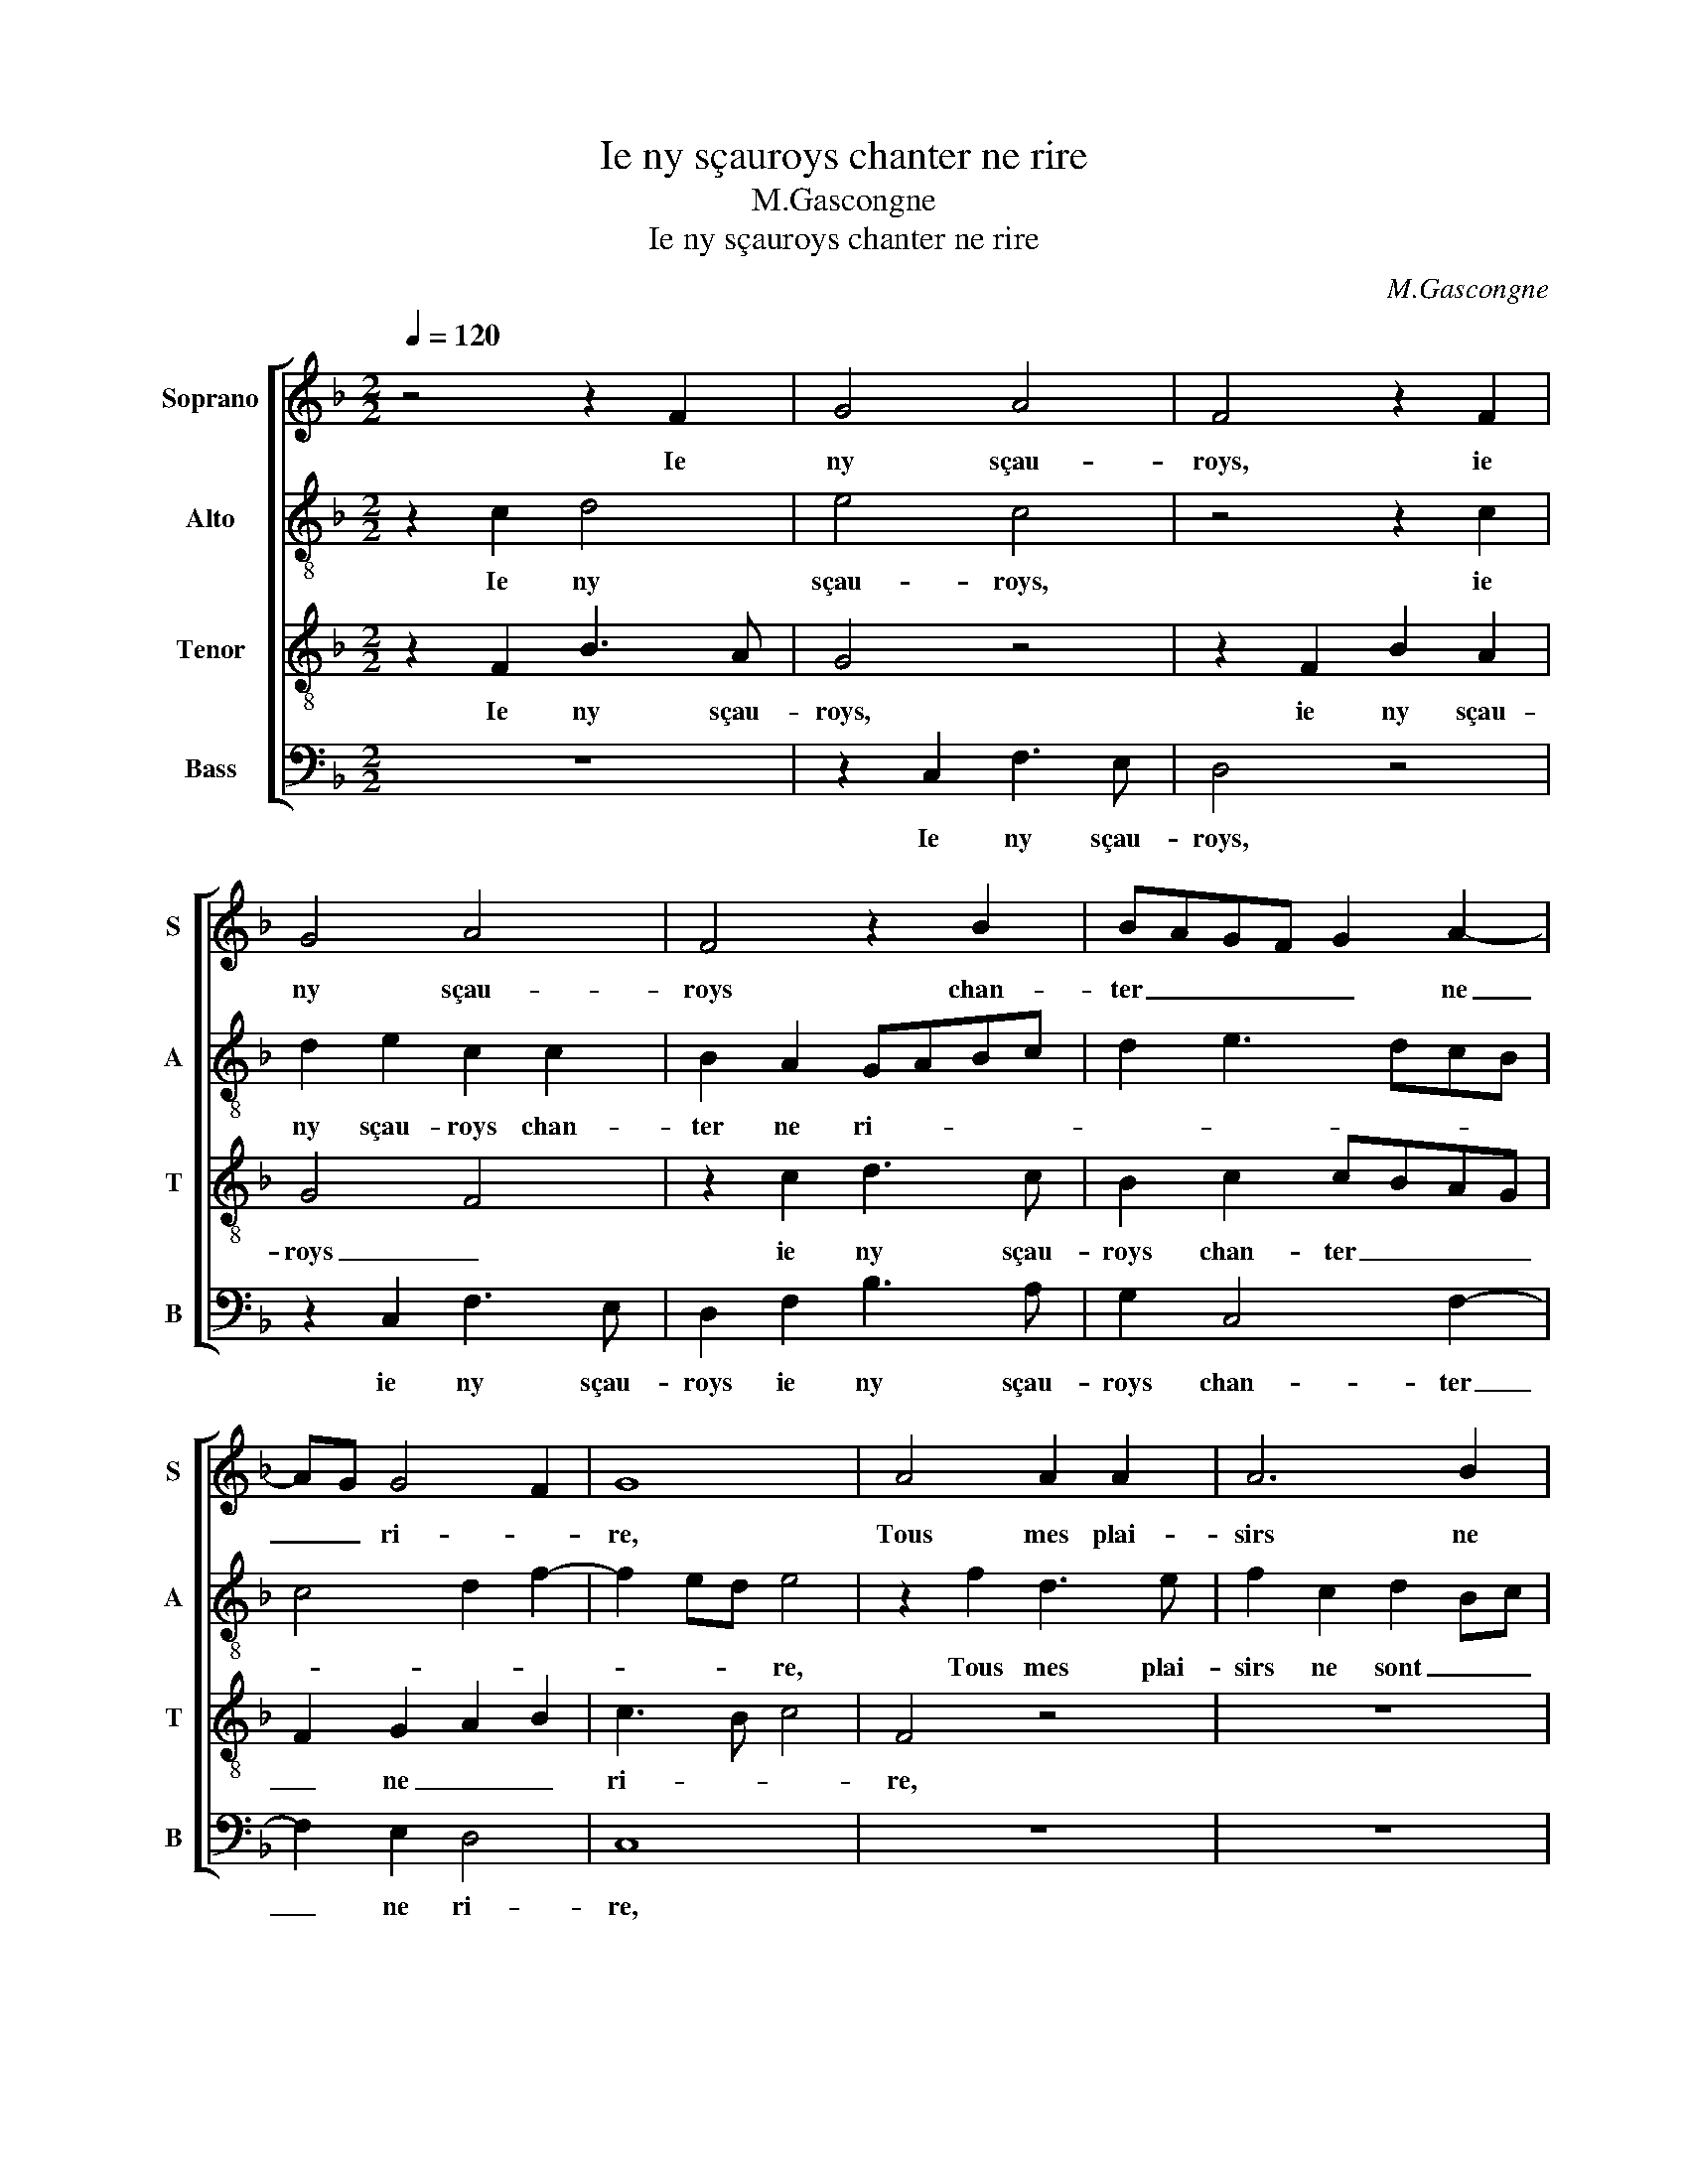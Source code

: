 X:1
T:Ie ny sçauroys chanter ne rire
T:M.Gascongne
T:Ie ny sçauroys chanter ne rire
C:M.Gascongne
%%score [ 1 2 3 4 ]
L:1/8
Q:1/4=120
M:2/2
K:F
V:1 treble nm="Soprano" snm="S"
V:2 treble-8 nm="Alto" snm="A"
V:3 treble-8 nm="Tenor" snm="T"
V:4 bass nm="Bass" snm="B"
V:1
 z4 z2 F2 | G4 A4 | F4 z2 F2 | G4 A4 | F4 z2 B2 | BAGF G2 A2- | AG G4 F2 | G8 | A4 A2 A2 | A6 B2 | %10
w: Ie|ny sçau-|roys, ie|ny sçau-|roys chan-|ter _ _ _ _ ne|_ _ ri- *|re,|Tous mes plai-|sirs ne|
 A2 GF G2 G2 | F2 A2 A2 A2 | A6 B2 | A2 GF G2 G2 | F8 | z8 | z8 | z8 | z8 | A4 A2 A2 | A6 B2 | %21
w: sont _ _ _ que|pleurs, Tous mes plai-|sirs ne|sont _ _ _ que|pleurs,|||||Puis que suys|loing de|
 A2 GF G2 G2 | F4 z2 F2 | G4 A4 | F4 z2 F2 | G4 A4 | F4 z2 B2 | BAGF G2 A2- | AG G4 F2 | G8 | %30
w: mes _ _ _ a-|mours: Ve-|la pour-|quoy, ve-|la pour-|quoy mon|po- * * * vre cueur|_ sou- spi- *|re.|
 z4 z2 F2 | G2 G2 A2 A2 | F2 F2 z2 F2 | G2 G2 A2 A2 | F2 F2 z4 | z8 | z8 | z2 F2 G2 G2 | %38
w: M'a-|mour et m'a- mi-|et- te, Ma|gen- te go- di-|net- te,|||Sou- vent ie|
 A2 A2 F2 F2 | z4 z2 F2 | G2 G2 A2 A2 | F2 F2 z4 | B4 A2 G2- | G2 F4 E2 | F8 | z2 F2 G2 G2 | %46
w: vous sou- hai- te|En|ma cham- bre se-|cret- te|Pour mieulx iou-|* yr de|vous,|Sou- vent ie|
 A2 A2 F2 F2 | z4 z2 F2 | G2 G2 A2 A2 | F2 F2 z4 | B4 A2 G2- | GF F4 E2 | F4 z4 | B4 A2 G2- | %54
w: vous sou- hai- te|En|ma cham- bre se-|cret- te|Pour mieulx iou-|* * yr de|vous,|Pour mieulx iou-|
 GF F4 E2 | F8 |] %56
w: * * yr de|vous.|
V:2
 z2 c2 d4 | e4 c4 | z4 z2 c2 | d2 e2 c2 c2 | B2 A2 GABc | d2 e3 dcB | c4 d2 f2- | f2 ed e4 | %8
w: Ie ny|sçau- roys,|ie|ny sçau- roys chan-|ter ne ri- * * *|||* * * re,|
 z2 f2 d3 e | f2 c2 d2 Bc | de f4 e2 | f4 z2 f2 | f3 e f2 g2- | gf f4 e2 | f2 c2 d2 d2 | %15
w: Tous mes plai-|sirs ne sont _ _|_ _ _ que|pleurs, Tous|mes plai- sirs ne|_ _ sont que|pleurs, Puis que suys|
 cBAG F2 f2 | f2 e2 f4 | z8 | z2 c2 d2 d2 | cBAG F2 f2 | f2 ed c2 e2- | e2 d4 c2 | d4 z2 d2- | %23
w: loing _ _ _ _ de|mes a- mours,||Puis que suys|loing _ _ _ _ de|mes _ _ _ a-||mours: Ve-|
 d2 e2 f4 | d4 z2 d2- | d2 e2 f4 | d3 e f2 g2 | gfed e2 f2 | e2 c2 d4 | B4 z2 G2 | A3 A B2 A2 | %31
w: * la pour-|quoy, ve-|* la pour-|quoy _ _ mon|po- * * * vre cueur|sou- * spi-|re. M'a-|mour et m'a- mi-|
 G4 F2 A2 | A3 A B2 A2 | G4 F2 f2 | fedc d2 e2- | ed d4 c2 | d4 z2 f2 | f2 f2 e2 e2 | f2 f2 z4 | %39
w: et- te, Ma|gen- te go- di-|net- te, Ma|da- * * * * me|_ _ par a-|mours, Sou-|vent ie vous sou-|hai- te|
 z2 f2 f2 f2 | e2 e2 f2 f2 | z4 f4 | e2 d3 c c2- | c2 B2 c4- | c4 z2 f2 | f2 f2 e2 e2 | f2 f2 z4 | %47
w: En ma cham-|bre se- cret- te|Pour|mieulx iou- * yr|_ de vous,|_ Sou-|vent ie vous sou-|hai- te|
 z2 f2 f2 f2 | e2 e2 f2 f2 | z4 f4 | e2 d3 c c2- | c2 B2 c4- | c4 f4 | e2 d3 c c2- | c2 B2 c4 | %55
w: En ma cham-|bre se- cret- te|Pour|mieulx iou- * yr|_ de vous,|_ Pour|mieulx iou- * yr|_ _ de|
 c8 |] %56
w: vous.|
V:3
 z2 F2 B3 A | G4 z4 | z2 F2 B2 A2 | G4 F4 | z2 c2 d3 c | B2 c2 cBAG | F2 G2 A2 B2 | c3 B c4 | %8
w: Ie ny sçau-|roys,|ie ny sçau-|roys _|ie ny sçau-|roys chan- ter _ _ _|_ ne _ _|ri- * *|
 F4 z4 | z8 | z8 | z2 c2 d2 d2 | c3 B A2 G2 | A3 B c4 | A4 z4 | A4 A2 A2 | A6 B2 | A2 GF G4 | %18
w: re,|||Tous mes plai-|sirs _ _ ne|sont _ que|pleurs,|Puis que suys|loing de|mes _ _ a-|
 F4 z4 | z2 c2 d2 d2 | c3 B A2 G2 | A2 B2 G4 | A4 z2 A2 | B4 c4 | B4 z2 A2 | B4 c4 | B4 z2 d2 | %27
w: mours,|Puis que suys|loing _ _ de|mes _ a-|mours: Ve-|la pour-|quoy, ve-|la pour-|quoy mon|
 dcBA B2 c2 | B2 G2 A4 | G4 z2 c2 | c2 c2 d3 c | B4 A2 c2 | c2 c2 d3 c | B4 A4 | z2 A2 A2 B2- | %35
w: po- * * * vre cueur|sou- * spi-|re. M'a-|mour et m'a- mi-|et- te, Ma|gen- te go- di-|net- te,|Ma da- me|
 BA A4 G2 | A8 | z4 z2 c2 | c2 c2 d2 d2 | c2 c2 z4 | z2 c2 c2 c2 | d2 d2 c2 c2- | c2 B2 c2 c2 | %43
w: _ _ par a-|mours,|Sou-|vent ie vous sou-|hai- te|En ma cham-|bre se- cret- te|_ Pour mieulx iou-|
 F4 G4 | F8 | z4 z2 c2 | c2 c2 d2 d2 | c2 c2 z4 | z2 c2 c2 c2 | d2 d2 c2 c2- | c2 B2 c2 c2 | %51
w: yr de|vous,|Sou-|vent ie vous sou-|hai- te|En ma cham-|bre se- cret- te|_ Pour mieulx iou-|
 F4 G4 | F3 G AB c2- | c2 B2 c2 c2 | F4 G4 | F8 |] %56
w: yr de|vous, _ _ _ _|_ Pour mieulx iou-|yr de|vous.|
V:4
 z8 | z2 C,2 F,3 E, | D,4 z4 | z2 C,2 F,3 E, | D,2 F,2 B,3 A, | G,2 C,4 F,2- | F,2 E,2 D,4 | C,8 | %8
w: |Ie ny sçau-|roys,|ie ny sçau-|roys ie ny sçau-|roys chan- ter|_ ne ri-|re,|
 z8 | z8 | z8 | z2 F,2 D,3 E, | F,6 E,2 | F,2 D,2 C,4 | F,4 z4 | z2 F,2 D,3 E, | %16
w: |||Tous mes plai-|sirs ne|sont _ que|pleurs,|Puis que suys|
 F,2 C,2 D,2 B,,C, | D,E, F,4 E,2 | F,8 | z2 F,2 D,3 E, | F,6 E,2 | F,2 D,2 E,4 | D,4 z2 D,2 | %23
w: loing de mes a- *||mours,|Puis que suys|loing de|mes _ a-|mours: Ve-|
 G,4 F,4 | B,,4 z2 D,2 | G,4 F,4 | B,,2 B,2 B,A,G,F, | G,6 F,2 | G,2 E,2 D,4 | G,4 C,4 | %30
w: la pour-|quoy, ve-|la pour-|quoy mon po- * * *|vre cueur|sou- * spi-|* re.|
 z2 F,2 D,2 D,2 | _E,2 E,2 F,2 F,2 | z2 F,2 D,2 D,2 | _E,2 E,2 F,2 F,2 | z2 F,2 D,2 G,2- | %35
w: M'a- mour et|m'a- mi- et- te,|Ma gen- te|go- di- net- te,|Ma da- me|
 G,2 F,2 E,4 | D,8 | z2 F,2 C3 B, | A,2 F,2 B,3 A, | F,4 z2 F,2 | C3 B, A,2 F,2 | B,3 A, F,4 | %42
w: _ par a-|mours,|Sou- vent ie|vous sou- hai- *|te En|ma cham- bre se-|cret- * te|
 G,4 F,2 E,2 | D,4 C,4 | F,8 | z2 F,2 C3 B, | A,2 F,2 B,3 A, | F,4 z2 F,2 | C3 B, A,2 F,2 | %49
w: Pour mieulx iou-|yr de|vous,|Sou- vent ie|vous sou- hai- *|te En|ma cham- bre se-|
 B,3 A, F,4 | G,4 F,2 E,2 | D,4 C,4 | F,8 | G,4 F,2 E,2 | D,4 C,4 | F,8 |] %56
w: cret- * te|Pour mieulx iou-|yr de|vous,|Pour mieulx iou-|yr de|vous.|

